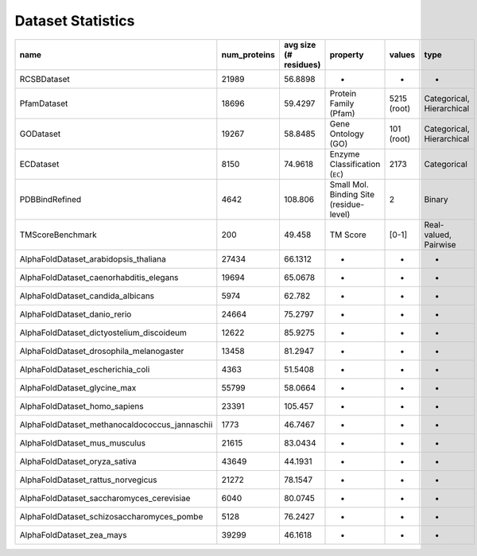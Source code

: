 Dataset Statistics
==================

.. list-table::
   :header-rows: 1

   * - name
     - num_proteins
     - avg size (# residues)
     - property
     - values
     - type
   * - RCSBDataset
     - 21989
     - 56.8898
     - -
     - -
     - -
   * - PfamDataset
     - 18696
     - 59.4297
     - Protein Family (Pfam)
     - 5215 (root)
     - Categorical, Hierarchical
   * - GODataset
     - 19267
     - 58.8485
     - Gene Ontology (GO)
     - 101 (root)
     - Categorical, Hierarchical
   * - ECDataset
     - 8150
     - 74.9618
     - Enzyme Classification (\ ``EC``\ )
     - 2173
     - Categorical
   * - PDBBindRefined
     - 4642
     - 108.806
     - Small Mol. Binding Site (residue-level)
     - 2
     - Binary
   * - TMScoreBenchmark
     - 200
     - 49.458
     - TM Score
     - [0-1]
     - Real-valued, Pairwise
   * - AlphaFoldDataset_arabidopsis_thaliana
     - 27434
     - 66.1312
     - -
     - -
     - -
   * - AlphaFoldDataset_caenorhabditis_elegans
     - 19694
     - 65.0678
     - -
     - -
     - -
   * - AlphaFoldDataset_candida_albicans
     - 5974
     - 62.782
     - -
     - -
     - -
   * - AlphaFoldDataset_danio_rerio
     - 24664
     - 75.2797
     - -
     - -
     - -
   * - AlphaFoldDataset_dictyostelium_discoideum
     - 12622
     - 85.9275
     - -
     - -
     - -
   * - AlphaFoldDataset_drosophila_melanogaster
     - 13458
     - 81.2947
     - -
     - -
     - -
   * - AlphaFoldDataset_escherichia_coli
     - 4363
     - 51.5408
     - -
     - -
     - -
   * - AlphaFoldDataset_glycine_max
     - 55799
     - 58.0664
     - -
     - -
     - -
   * - AlphaFoldDataset_homo_sapiens
     - 23391
     - 105.457
     - -
     - -
     - -
   * - AlphaFoldDataset_methanocaldococcus_jannaschii
     - 1773
     - 46.7467
     - -
     - -
     - -
   * - AlphaFoldDataset_mus_musculus
     - 21615
     - 83.0434
     - -
     - -
     - -
   * - AlphaFoldDataset_oryza_sativa
     - 43649
     - 44.1931
     - -
     - -
     - -
   * - AlphaFoldDataset_rattus_norvegicus
     - 21272
     - 78.1547
     - -
     - -
     - -
   * - AlphaFoldDataset_saccharomyces_cerevisiae
     - 6040
     - 80.0745
     - -
     - -
     - -
   * - AlphaFoldDataset_schizosaccharomyces_pombe
     - 5128
     - 76.2427
     - -
     - -
     - -
   * - AlphaFoldDataset_zea_mays
     - 39299
     - 46.1618
     - -
     - -
     - -
